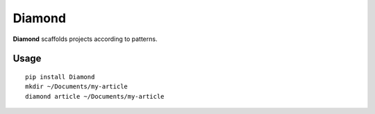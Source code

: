 Diamond
=============

**Diamond**  scaffolds projects according to patterns.

Usage
^^^^^

::

    pip install Diamond
    mkdir ~/Documents/my-article
    diamond article ~/Documents/my-article
